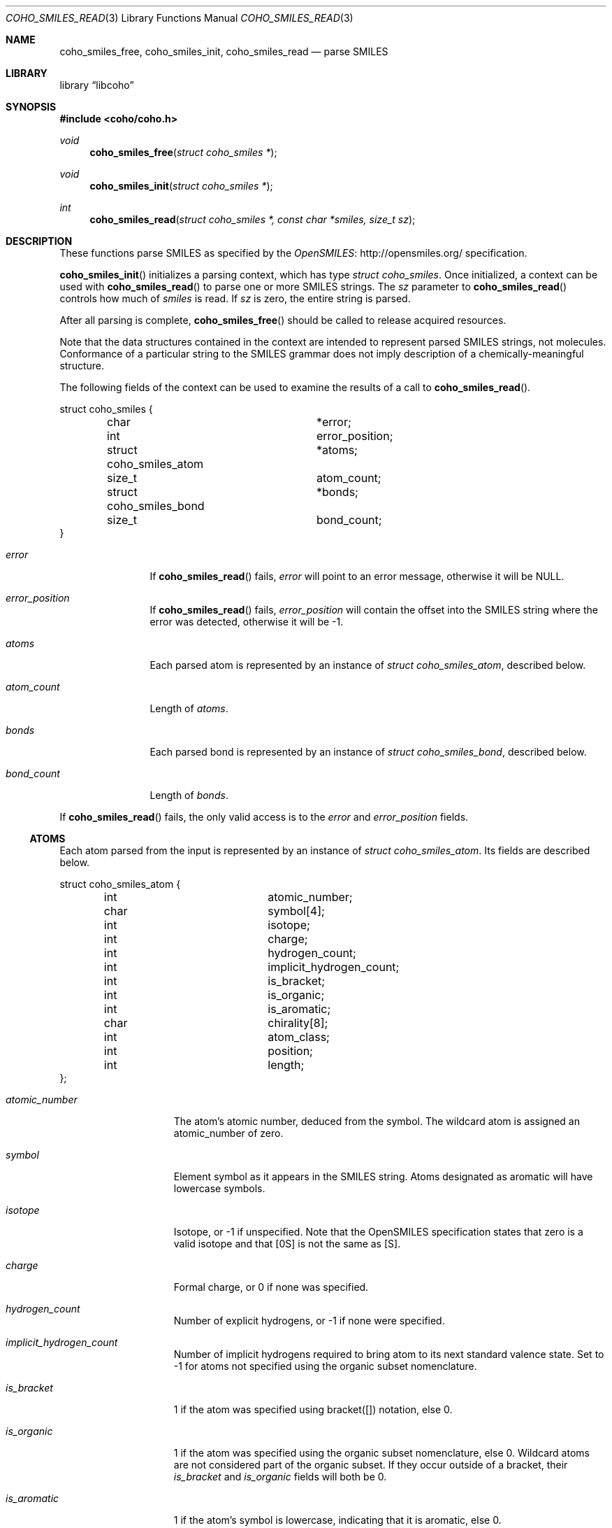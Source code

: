 .Dd September 22, 2019
.Dt COHO_SMILES_READ 3
.Os
.Sh NAME
.Nm coho_smiles_free ,
.Nm coho_smiles_init ,
.Nm coho_smiles_read
.Nd parse SMILES
.Sh LIBRARY
.Lb libcoho
.Sh SYNOPSIS
.In coho/coho.h
.Ft void
.Fn coho_smiles_free "struct coho_smiles *"
.Ft void
.Fn coho_smiles_init "struct coho_smiles *"
.Ft int
.Fn coho_smiles_read "struct coho_smiles *, const char *smiles, size_t sz"
.Sh DESCRIPTION
These functions parse SMILES as specified by the
.Lk http://opensmiles.org/ "OpenSMILES"
specification.
.Pp
.Fn coho_smiles_init
initializes a parsing context, which has type
.Vt struct coho_smiles .
Once initialized,
a context can be used with
.Fn coho_smiles_read
to parse one or more SMILES strings.
The
.Fa sz
parameter to
.Fn coho_smiles_read
controls how much of
.Fa smiles
is read.
If
.Fa sz
is zero, the entire string is parsed.
.Pp
After all parsing is complete,
.Fn coho_smiles_free
should be called to release acquired resources.
.Pp
Note that the data structures contained in the context
are intended to represent parsed SMILES strings, not molecules.
Conformance of a particular string to the SMILES grammar does
not imply description of a chemically-meaningful structure.
.Pp
The following fields of the context can be used to examine
the results of a call to
.Fn coho_smiles_read .
.Bd -literal
struct coho_smiles {
	char			*error;
	int			 error_position;
	struct coho_smiles_atom	*atoms;
	size_t			 atom_count;
	struct coho_smiles_bond	*bonds;
	size_t			 bond_count;
}
.Ed
.Bl -tag -width atom_count
.It Fa error
If
.Fn coho_smiles_read
fails,
.Fa error
will point to an error message, otherwise it will be
.Dv NULL .
.It Fa error_position
If
.Fn coho_smiles_read
fails,
.Fa error_position
will contain the offset into the SMILES string where the
error was detected, otherwise it will be -1.
.It Fa atoms
Each parsed atom is represented by an instance of
.Vt "struct coho_smiles_atom" ,
described below.
.It Fa atom_count
Length of
.Fa atoms .
.It Fa bonds
Each parsed bond is represented by an instance of
.Vt "struct coho_smiles_bond" ,
described below.
.It Fa bond_count
Length of
.Fa bonds .
.El
.Pp
If
.Fn coho_smiles_read
fails, the only valid access is to the
.Fa error
and
.Fa error_position
fields.
.Ss ATOMS
Each atom parsed from the input is represented
by an instance of
.Vt struct coho_smiles_atom .
Its fields are described below.
.Bd -literal
struct coho_smiles_atom {
	int			 atomic_number;
	char			 symbol[4];
	int			 isotope;
	int			 charge;
	int			 hydrogen_count;
	int			 implicit_hydrogen_count;
	int			 is_bracket;
	int			 is_organic;
	int			 is_aromatic;
	char			 chirality[8];
	int			 atom_class;
	int			 position;
	int			 length;
};
.Ed
.Bl -tag -width atomic_number
.It Fa atomic_number
The atom's atomic number, deduced from the symbol.
The wildcard atom is assigned an atomic_number of zero.
.It Fa symbol
Element symbol as it appears in the SMILES string.
Atoms designated as aromatic will have lowercase symbols.
.It Fa isotope
Isotope, or -1 if unspecified.
Note that the OpenSMILES specification states that zero is a
valid isotope and that [0S] is not the same as [S].
.It Fa charge
Formal charge, or 0 if none was specified.
.It Fa hydrogen_count
Number of explicit hydrogens, or -1 if none were specified.
.It Fa implicit_hydrogen_count
Number of implicit hydrogens required to bring atom to its
next standard valence state.
Set to -1 for atoms not specified using the organic
subset nomenclature.
.It Fa is_bracket
1 if the atom was specified using bracket([]) notation, else 0.
.It Fa is_organic
1 if the atom was specified using the
organic subset nomenclature, else 0.
Wildcard atoms are not considered part of the organic subset.
If they occur outside of a bracket, their
.Fa is_bracket
and
.Fa is_organic
fields will both be 0.
.It Fa is_aromatic
1 if the atom's symbol is lowercase, indicating that it is aromatic,
else 0.
.It Fa chirality
The chirality label, if provided, else the empty string.
Currently, parsing is limited to @ and @@.
Use of other chirality designators will result in a parsing error.
.It Fa atom_class
Positive integer atom class if specified, else -1.
.It Fa position
Offset of the atom's token in the SMILES string.
.It Fa length
Length of the atom's token.
.El
.Ss BONDS
Each bond parsed from the input produces an instance of
.Vt struct coho_smiles_bond .
Its fields are described below.
.Bd -literal
struct coho_smiles_bond {
	int			 atom0;
	int			 atom1;
	int			 order;
	int			 stereo;
	int			 is_implicit;
	int			 is_ring;
	int			 position;
	int			 length;
};
.Ed
.Bl -tag -width implicit
.It Fa atom0
The atom number (offset into
.Fa atoms )
of the first member of the bond pair.
.It Fa atom1
The atom number (offset in
.Fa atoms )
of the second member of the bond pair.
.It Fa order
Bond order, with values from the following enumeration:
.Bl -compact -tag
.It COHO_SMILES_BOND_SINGLE
.It COHO_SMILES_BOND_DOUBLE
.It COHO_SMILES_BOND_TRIPLE
.It COHO_SMILES_BOND_QUAD
.It COHO_SMILES_BOND_AROMATIC
.El
.It Fa stereo
Used to indicate the cis/trans configuration of atoms around double bonds.
Takes values from the following enumeration:
.Bl -compact -tag -width COHO_SMILES_BOND_STEREO_UNSPECIFIED
.It COHO_SMILES_BOND_STEREO_UNSPECIFIED
Bond has no stereochemistry
.It COHO_SMILES_BOND_STEREO_UP
Atom
.Fa atom1
lies "up" from
.Fa atom0
.It COHO_SMILES_BOND_STEREO_DOWN
Atom
.Fa atom1
lies "down" from
.Fa atom0
.El
.It Fa is_implicit
1 if bond was produced implicitly by the presence of two adjacent atoms
without an intervening bond symbol, else 0.
Implicit bonds do not have a token position or length.
An aromatic bond is implied by two adjacent aromatic atoms,
otherwise implicit bonds are single.
.It Fa is_ring
1 if the bond was produced using the ring bond nomenclature, else 0.
This does not imply anything about the number of rings in the molecule
described by the SMILES string.
.It Fa position
Offset of the bond's token in the SMILES string, or -1 if the bond is
implicit.
.It Fa length
Length of the bond's token, or zero if implicit.
.El
.Sh RETURN VALUES
.Fn coho_smiles_init
and
.Fn coho_smiles_free
do not return values.
.Fn coho_smiles_read
returns 0 on success, -1 on failure.
.Sh EXAMPLES
The following example shows how to parse a SMILES string.
.Bd -literal -offset indent

#include <stdio.h>
#include <coho/coho.h>

int
main(void)
{
	size_t i;
	struct coho_smiles smi;

	coho_smiles_init(&smi);

	if (coho_smiles_read(&smi, "CNCC", 0)) {
		fprintf(stderr, "failed: %s\\n", smi.error);
		coho_smiles_free(&smi);
		return 1;
	}

	printf("# atoms: %zi\\n", smi.atom_count);
	printf("# bonds: %zi\\n", smi.bond_count);
	printf("\\n");

	for (i = 0; i < smi.atom_count; i++) {
		printf("%zi: %s\\n", i, smi.atoms[i].symbol);
	}
	printf("\\n");

	for (i = 0; i < smi.bond_count; i++) {
		printf("%zi-%zi %i\\n",
		       smi.bonds[i].atom0,
		       smi.bonds[i].atom1,
		       smi.bonds[i].order);
	}

	coho_smiles_free(&smi);

	return 0;
}
.Ed
